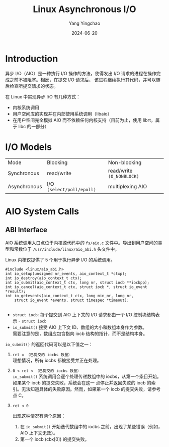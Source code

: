 :PROPERTIES:
:ID:       0793b5c4-390b-4252-b84e-42c69de899d2
:NOTER_DOCUMENT: https://oxnz.github.io/2016/10/13/linux-aio/
:NOTER_OPEN: eww
:END:
#+TITLE: Linux Asynchronous I/O
#+AUTHOR: Yang Yingchao
#+DATE:   2024-06-20
#+OPTIONS:  ^:nil H:5 num:t toc:2 \n:nil ::t |:t -:t f:t *:t tex:t d:(HIDE) tags:not-in-toc
#+STARTUP:  align nodlcheck oddeven lognotestate
#+SEQ_TODO: TODO(t) INPROGRESS(i) WAITING(w@) | DONE(d) CANCELED(c@)
#+LANGUAGE: en
#+TAGS:     noexport(n)
#+EXCLUDE_TAGS: noexport
#+FILETAGS: :tag1:tag2:

* Introduction
:PROPERTIES:
:NOTER_DOCUMENT: https://oxnz.github.io/2016/10/13/linux-aio/
:NOTER_OPEN: eww
:NOTER_PAGE: 84
:END:


异步 I/O（AIO）是一种执行 I/O 操作的方法，使得发出 I/O 请求的进程在操作完成之前不被阻塞。相反，在提交 I/O 请求后，
该进程继续执行其代码，并可以随后检查所提交请求的状态。

在 Linux 中实现异步 I/O 有几种方式：

- 内核系统调用
- 用户空间库的实现并在内部使用系统调用（libaio）
- 在用户空间完全模拟 AIO 而不依赖任何内核支持（目前为止，使用 librt，属于 libc 的一部分）


* I/O Models
:PROPERTIES:
:NOTER_DOCUMENT: https://oxnz.github.io/2016/10/13/linux-aio/
:NOTER_OPEN: eww
:NOTER_PAGE: 1050
:END:


| Mode         | Blocking                  | Non-blocking                  |
| Synchronous  | read/write                | read/write =(O_NONBLOCK)=     |
| Asynchronous | I/O =(select/poll/epoll)= | multiplexing              AIO |


* AIO System Calls
:PROPERTIES:
:NOTER_DOCUMENT: https://oxnz.github.io/2016/10/13/linux-aio/
:NOTER_OPEN: eww
:NOTER_PAGE: 1244
:END:


** ABI Interface
:PROPERTIES:
:NOTER_DOCUMENT: https://oxnz.github.io/2016/10/13/linux-aio/
:NOTER_OPEN: eww
:NOTER_PAGE: 1250
:END:


AIO 系统调用入口点位于内核源代码中的 =fs/aio.c= 文件中。导出到用户空间的类型和常数位于 =/usr/include/linux/aio_abi.h=
头文件中。

Linux 内核仅提供了 5 个用于执行异步 I/O 的系统调用。

#+begin_src c -r
#include <linux/aio_abi.h>
int io_setup(unsigned nr_events, aio_context_t *ctxp);
int io_destroy(aio_context_t ctx);
int io_submit(aio_context_t ctx, long nr, struct iocb **iocbpp);
int io_cancel(aio_context_t ctx, struct iocb *, struct io_event *result);
int io_getevents(aio_context_t ctx, long min_nr, long nr,
    struct io_event *events, struct timespec *timeout);

#+end_src


-  =struct iocb=: 每个提交到 AIO 上下文的 I/O 请求都由一个 I/O 控制块结构表示 - =struct iocb=
- =io_submit()= 接受 AIO 上下文 ID、数组的大小和数组本身作为参数。 \\
  需要注意的是，数组应包含指向 iocb 结构的指针，而不是结构本身。

=io_submit()= 的返回代码可以是以下值之一：


1. =ret = （已提交的 iocbs 数量）= \\

   理想情况，所有 iocbs 都被接受并正在处理。

2. =0 < ret < （已提交的 iocbs 数量）= \\

   =io_submit()= 系统调用会逐个处理传递数组中的 iocbs，从第一个条目开始。如果某个 iocb 的提交失败，系统会在这一
   点停止并返回失败的 iocb 的索引。无法知道具体的失败原因。然而，如果第一个 iocb 的提交失败，请参考点 C。

3. =ret < 0=

   出现这种情况有两个原因：

   1. 在 =io_submit()= 开始迭代数组中的 iocbs 之前，出现了某些错误（例如，AIO 上下文无效）。
   2. 第一个 iocb (cbx[0]) 的提交失败。

